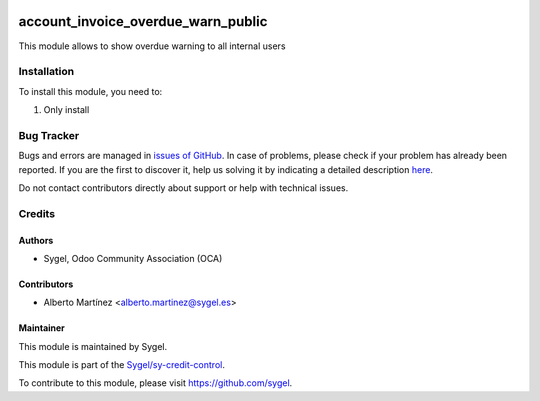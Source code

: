 .. image:: https://img.shields.io/badge/licence-AGPL--3-blue.svg
	:target: http://www.gnu.org/licenses/agpl
	:alt: License: AGPL-3

===================================
account_invoice_overdue_warn_public
===================================

This module allows to show overdue warning to all internal users


Installation
============

To install this module, you need to:

#. Only install


Bug Tracker
===========

Bugs and errors are managed in `issues of GitHub <https://github.com/sygel-technology/sy-credit-control/issues>`_.
In case of problems, please check if your problem has already been
reported. If you are the first to discover it, help us solving it by indicating
a detailed description `here <https://github.com/sygel-technology/sy-credit-control/issues/new>`_.

Do not contact contributors directly about support or help with technical issues.


Credits
=======

Authors
~~~~~~~

* Sygel, Odoo Community Association (OCA)


Contributors
~~~~~~~~~~~~

* Alberto Martínez <alberto.martinez@sygel.es>


Maintainer
~~~~~~~~~~

This module is maintained by Sygel.

.. image:: https://pbs.twimg.com/profile_images/702799639855157248/ujffk9GL_200x200.png
   :alt: Sygel
   :target: https://www.sygel.es

This module is part of the `Sygel/sy-credit-control <https://github.com/sygel-technology/sy-credit-control>`_.

To contribute to this module, please visit https://github.com/sygel.
